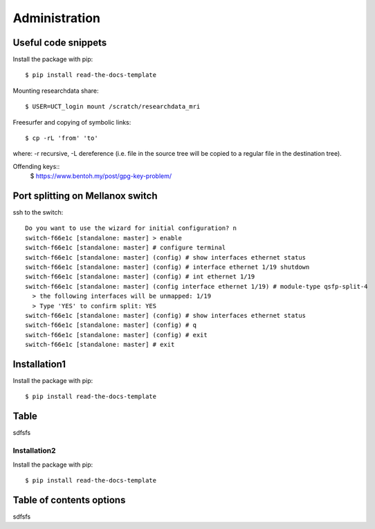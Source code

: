 
Administration
========

Useful code snippets
--------

Install the package with pip::

    $ pip install read-the-docs-template

Mounting researchdata share::

    $ USER=UCT_login mount /scratch/researchdata_mri

Freesurfer and copying of symbolic links::

    $ cp -rL 'from' 'to'

where: -r recursive, -L dereference (i.e. file in the source tree will be copied to a regular file in the destination tree).

Offending keys::
    $ https://www.bentoh.my/post/gpg-key-problem/

Port splitting on Mellanox switch
-------

ssh to the switch::

    Do you want to use the wizard for initial configuration? n
    switch-f66e1c [standalone: master] > enable
    switch-f66e1c [standalone: master] # configure terminal
    switch-f66e1c [standalone: master] (config) # show interfaces ethernet status
    switch-f66e1c [standalone: master] (config) # interface ethernet 1/19 shutdown
    switch-f66e1c [standalone: master] (config) # int ethernet 1/19
    switch-f66e1c [standalone: master] (config interface ethernet 1/19) # module-type qsfp-split-4
      > the following interfaces will be unmapped: 1/19
      > Type 'YES' to confirm split: YES
    switch-f66e1c [standalone: master] (config) # show interfaces ethernet status
    switch-f66e1c [standalone: master] (config) # q
    switch-f66e1c [standalone: master] (config) # exit
    switch-f66e1c [standalone: master] # exit


Installation1
----------------

Install the package with pip::

    $ pip install read-the-docs-template

Table
------------

sdfsfs



Installation2
~~~~~~~~~~

Install the package with pip::

    $ pip install read-the-docs-template

Table of contents options
-------------------------

sdfsfs
